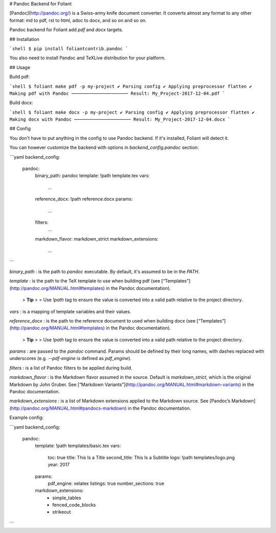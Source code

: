 # Pandoc Backend for Foliant

[Pandoc](http://pandoc.org/) is a Swiss-army knife document converter. It converts almost any format to any other format: md to pdf, rst to html, adoc to docx, and so on and so on.

Pandoc backend for Foliant add `pdf` and `docx` targets.


## Installation

```shell
$ pip install foliantcontrib.pandoc
```

You also need to install Pandoc and TeXLive distribution for your platform.

## Usage

Build pdf:

```shell
$ foliant make pdf -p my-project
✔ Parsing config
✔ Applying preprocessor flatten
✔ Making pdf with Pandoc
─────────────────────
Result: My_Project-2017-12-04.pdf
```

Build docx:

```shell
$ foliant make docx -p my-project
✔ Parsing config
✔ Applying preprocessor flatten
✔ Making docx with Pandoc
─────────────────────
Result: My_Project-2017-12-04.docx
```


## Config

You don't have to put anything in the config to use Pandoc backend. If it's installed, Foliant will detect it.

You can however customize the backend with options in `backend_config.pandoc` section:

```yaml
backend_config:
  pandoc:
    binary_path: pandoc
    template: !path template.tex
    vars:
      ...
    reference_docx: !path reference.docx
    params:
      ...
    filters:
      ...
    markdown_flavor: markdown_strict
    markdown_extensions:
      ...
```

`binary_path`
:   is the path to `pandoc` executable. By default, it's assumed to be in the `PATH`.

`template`
:   is the path to the TeX template to use when building pdf (see [“Templates”](http://pandoc.org/MANUAL.html#templates) in the Pandoc documentation).

    > **Tip**
    >
    > Use `!path` tag to ensure the value is converted into a valid path relative to the project directory.

`vars`
:   is a mapping of template variables and their values.

`reference_docx`
:   is the path to the reference document to used when building docx (see [“Templates”](http://pandoc.org/MANUAL.html#templates) in the Pandoc documentation).

    > **Tip**
    >
    > Use `!path` tag to ensure the value is converted into a valid path relative to the project directory.

`params`
:   are passed to the `pandoc` command. Params should be defined by their long names, with dashes replaced with underscores (e.g. `--pdf-engine` is defined as `pdf_engine`).

`filters`
:   is a list of Pandoc filters to be applied during build.

`markdown_flavor`
:   is the Markdown flavor assumed in the source. Default is `markdown_strict`, which is the original Markdown by John Gruber. See [“Markdown Variants”](http://pandoc.org/MANUAL.html#markdown-variants) in the Pandoc documentation.

`markdown_extensions`
:   is a list of Markdown extensions applied to the Markdown source. See [Pandoc’s Markdown](http://pandoc.org/MANUAL.html#pandocs-markdown) in the Pandoc documentation.

Example config:

```yaml
backend_config:
  pandoc:
    template: !path templates/basic.tex
    vars:
      toc: true
      title: This Is a Title
      second_title: This Is a Subtitle
      logo: !path templates/logo.png
      year: 2017
    params:
      pdf_engine: xelatex
      listings: true
      number_sections: true
    markdown_extensions:
      - simple_tables
      - fenced_code_blocks
      - strikeout
```


